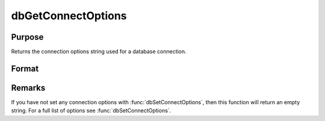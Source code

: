 
dbGetConnectOptions
==============================================

Purpose
----------------

Returns the connection options string used for a database connection.

Format
----------------
.. function:: options = dbGetConnectOptions(db_id)

    :param db_id: database connection index number.
    :type db_id: scalar

    :returns: **options** (*string*) - Contains the connection options for the specified database connection.

Remarks
-------

If you have not set any connection options with :func:`dbSetConnectOptions`,
then this function will return an empty string. For a full list of
options see :func:`dbSetConnectOptions`.

.. seealso:: :func:`dbSetConnectOptions`
